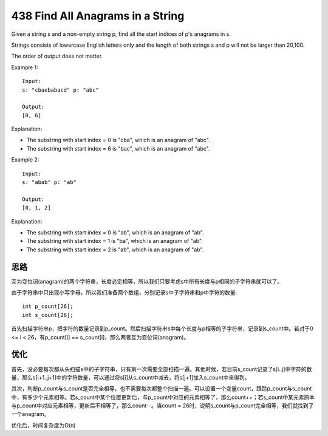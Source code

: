 438 Find All Anagrams in a String 
=====================================================
Given a string s and a non-empty string p, find all the start indices of p's anagrams in s.

Strings consists of lowercase English letters only and the length of both strings s and p will not be larger than 20,100.

The order of output does not matter.

Example 1::

    Input:
    s: "cbaebabacd" p: "abc"

    Output:
    [0, 6]

Explanation:

- The substring with start index = 0 is "cba", which is an anagram of "abc".
- The substring with start index = 6 is "bac", which is an anagram of "abc".

Example 2::

    Input:
    s: "abab" p: "ab"

    Output:
    [0, 1, 2]

Explanation:

- The substring with start index = 0 is "ab", which is an anagram of "ab".
- The substring with start index = 1 is "ba", which is an anagram of "ab".
- The substring with start index = 2 is "ab", which is an anagram of "ab".


思路
---------------------------
互为变位词(anagram)的两个字符串，长度必定相等，所以我们只要考虑s中所有长度与p相同的子字符串就可以了。

由于字符串中只出现小写字母，所以我们准备两个数组，分别记录s中子字符串和p中字符的数量::

    int p_count[26];
    int s_count[26];

首先扫描字符串p，把字符的数量记录到p_count。然后扫描字符串s中每个长度与p相等的子字符串，记录到s_count中。若对于0 <= i < 26，有p_count[i] == s_count[i]，那么两者互为变位词(anagram)。


优化
---------------------------
首先，没必要每次都从头扫描s中的子字符串，只有第一次需要全部扫描一遍。其他时候，若目前s_count记录了s[i..j]中字符的数量，那么s[i+1..j+1]中的字符数量，可以通过将s[i]从s_count中减去，将s[j+1]加入s_count中来得到。

其次，判断p_count与s_count是否完全相等，也不需要每次都整个扫描一遍。可以设置一个变量count，跟踪p_count与s_count中，有多少个元素相等。若s_count中某个位置更新后，与p_count中对应的元素相等了，那么count++；若s_count中某元素原本与p_count中对应元素相等，更新后不相等了，那么count--。当count = 26时，说明s_count与p_count完全相等，我们就找到了一个anagram。

优化后，时间复杂度为O(n)
